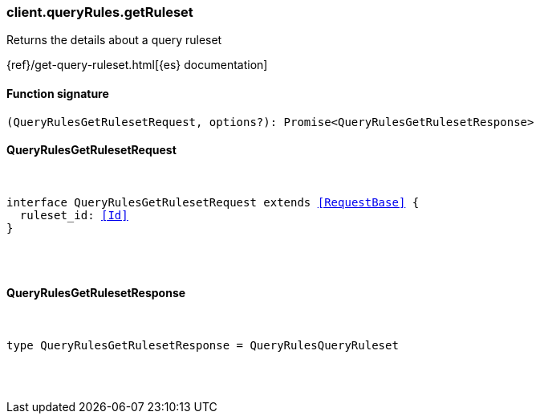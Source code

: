 [[reference-query_rules-get_ruleset]]

////////
===========================================================================================================================
||                                                                                                                       ||
||                                                                                                                       ||
||                                                                                                                       ||
||        ██████╗ ███████╗ █████╗ ██████╗ ███╗   ███╗███████╗                                                            ||
||        ██╔══██╗██╔════╝██╔══██╗██╔══██╗████╗ ████║██╔════╝                                                            ||
||        ██████╔╝█████╗  ███████║██║  ██║██╔████╔██║█████╗                                                              ||
||        ██╔══██╗██╔══╝  ██╔══██║██║  ██║██║╚██╔╝██║██╔══╝                                                              ||
||        ██║  ██║███████╗██║  ██║██████╔╝██║ ╚═╝ ██║███████╗                                                            ||
||        ╚═╝  ╚═╝╚══════╝╚═╝  ╚═╝╚═════╝ ╚═╝     ╚═╝╚══════╝                                                            ||
||                                                                                                                       ||
||                                                                                                                       ||
||    This file is autogenerated, DO NOT send pull requests that changes this file directly.                             ||
||    You should update the script that does the generation, which can be found in:                                      ||
||    https://github.com/elastic/elastic-client-generator-js                                                             ||
||                                                                                                                       ||
||    You can run the script with the following command:                                                                 ||
||       npm run elasticsearch -- --version <version>                                                                    ||
||                                                                                                                       ||
||                                                                                                                       ||
||                                                                                                                       ||
===========================================================================================================================
////////

[discrete]
[[client.queryRules.getRuleset]]
=== client.queryRules.getRuleset

Returns the details about a query ruleset

{ref}/get-query-ruleset.html[{es} documentation]

[discrete]
==== Function signature

[source,ts]
----
(QueryRulesGetRulesetRequest, options?): Promise<QueryRulesGetRulesetResponse>
----

[discrete]
==== QueryRulesGetRulesetRequest

[pass]
++++
<pre>
++++
interface QueryRulesGetRulesetRequest extends <<RequestBase>> {
  ruleset_id: <<Id>>
}

[pass]
++++
</pre>
++++
[discrete]
==== QueryRulesGetRulesetResponse

[pass]
++++
<pre>
++++
type QueryRulesGetRulesetResponse = QueryRulesQueryRuleset

[pass]
++++
</pre>
++++
